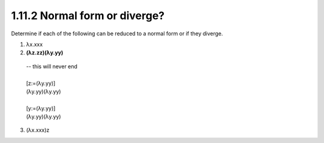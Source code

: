 1.11.2 Normal form or diverge?
^^^^^^^^^^^^^^^^^^^^^^^^^^^^^^
Determine if each of the following can be reduced to a normal form or if they
diverge.

1.   λx.xxx
2. **(λz.zz)(λy.yy)**

 | -- this will never end
 |
 | [z:=(λy.yy)]
 | (λy.yy)(λy.yy)
 |
 | [y:=(λy.yy)]
 | (λy.yy)(λy.yy)

3.   (λx.xxx)z
